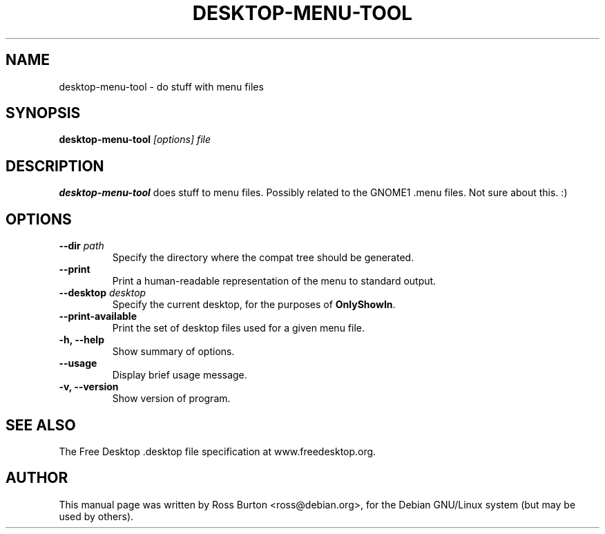 .TH DESKTOP-MENU-TOOL 1
.SH NAME
desktop-menu-tool \- do stuff with menu files
.SH SYNOPSIS
.B desktop-menu-tool
.I "[options] file"
.SH "DESCRIPTION"
.B desktop-menu-tool
does stuff to menu files. Possibly related to the GNOME1 .menu
files. Not sure about this. :)
.SH OPTIONS
.TP
\fB \-\-dir \fIpath\fP
Specify the directory where the compat tree should be generated.
.TP
\fB \-\-print
Print a human-readable representation of the menu to standard output.
.TP
\fB \-\-desktop \fIdesktop\fP
Specify the current desktop, for the purposes of \fBOnlyShowIn\fP.
.TP
\fB \-\-print\-available
Print the set of desktop files used for a given menu file.
.TP
.B \-h, \-\-help
Show summary of options.
.TP
.B \-\-usage
Display brief usage message.
.TP
.B \-v, \-\-version
Show version of program.
.SH "SEE ALSO"
The Free Desktop .desktop file specification at www.freedesktop.org.
.SH AUTHOR
This manual page was written by Ross Burton <ross@debian.org>, for the
Debian GNU/Linux system (but may be used by others).
